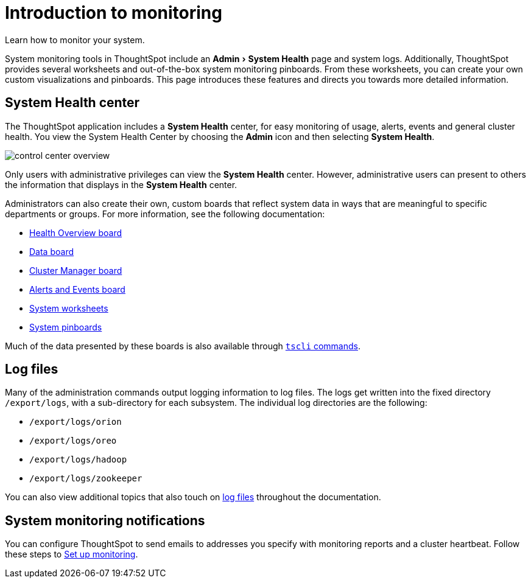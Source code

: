 = Introduction to monitoring
:experimental:
:linkattrs:
:last_updated: 04/20/2021


Learn how to monitor your system.

System monitoring tools in ThoughtSpot include an menu:Admin[System Health] page and system logs.
Additionally, ThoughtSpot provides several worksheets and out-of-the-box system monitoring pinboards.
From these worksheets, you can create your own custom visualizations and pinboards.
This page introduces these features and directs you towards more detailed information.

== System Health center

The ThoughtSpot application includes a *System Health* center, for easy monitoring of usage, alerts, events and general cluster health.
You view the System Health Center by choosing the *Admin* icon and then selecting *System Health*.

image::control_center_overview.png[]

Only users with administrative privileges can view the *System Health* center.
However, administrative users can present to others the information that displays in the *System Health* center.

Administrators can also create their own, custom boards that reflect system data in ways that are meaningful to specific departments or groups.
For more information, see the following documentation:

* xref:overview.adoc[Health Overview board]
* xref:system-data.adoc[Data board]
* xref:cluster-manager.adoc[Cluster Manager board]
* xref:cluster-manager.adoc[Alerts and Events board]
* xref:worksheets.adoc[System worksheets]
* xref:system-pinboards.adoc[System pinboards]

Much of the data presented by these boards is also available through xref:reference:tscli-command-ref.adoc[`tscli` commands].

== Log files

Many of the administration commands output logging information to log files.
The logs get written into the fixed directory `/export/logs`, with a sub-directory for each subsystem.
The individual log directories are the following:

* `/export/logs/orion`
* `/export/logs/oreo`
* `/export/logs/hadoop`
* `/export/logs/zookeeper`

You can also view additional topics that also touch on xref:tags:tag_logs.adoc[log files] throughout the documentation.

== System monitoring notifications

You can configure ThoughtSpot to send emails to addresses you specify with monitoring reports and a cluster heartbeat.
Follow these steps to xref:monitoring-setup.adoc[Set up monitoring].
